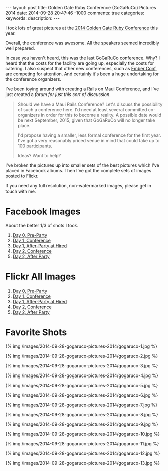 #+BEGIN_HTML
---
layout: post
title: Golden Gate Ruby Conference (GoGaRuCo) Pictures 2014
date: 2014-09-28 20:47:46 -1000
comments: true
categories: 
keywords: 
description: 
---
#+END_HTML


I took lots of great pictures at the [[http://gogaruco.com/][2014 Golden Gate Ruby Conference]] this year.

Overall, the conference was awesome. All the speakers seemed incredibly well
prepared.

In case you haven't heard, this was the last GoGaRuCo conference. Why? I heard
that the costs for the facility are going up, especially the costs for catering.
I also suspect that other new conferences, such as [[http://emberconf.com/][Ember Conf]], are competing for
attention. And certainly it's been a huge undertaking for the conference
organizers.

I've been toying around with creating a Rails on Maui Conference, and I've just
created a [[%20http://forum.railsonmaui.com/t/about-the-maui-conference-category/71][forum for just this sort of discussion]].

#+begin_quote
Should we have a Maui Rails Conference? Let's discuss the possibility of such a
conference here. I'd need at least several committed co-organizers in order for
this to become a reality. A possible date would be next September, 2015, given
that GoGaRuCo will no longer take place.

I'd propose having a smaller, less formal conference for the first year. I've
got a very reasonably priced venue in mind that could take up to 100
participants.

Ideas? Want to help?
#+end_quote

I've broken the pictures up into smaller sets of the best pictures which I've
placed in Facebook albums. Then I've got the complete sets of images posted to
Flickr.

If you need any full resolution, non-watermarked images, please get in touch
with me.

* Facebook Images
About the better 1/3 of shots I took.
1. [[https://www.facebook.com/media/set/?set%3Da.872787302733036.1073741849.484394724905631&type%3D3&uploaded%3D13][Day 0, Pre-Party]]
2. [[https://www.facebook.com/media/set/edit/a.872789892732777.1073741850.484394724905631/][Day 1, Conference]]
3. [[https://www.facebook.com/media/set/?set%3Da.872785476066552.1073741848.484394724905631&type%3D3][Day 1, After-Party at Hired]]
4. [[https://www.facebook.com/media/set/?set%3Da.872776112734155.1073741844.484394724905631&type%3D3&uploaded%3D111][Day 2, Conference]]
5. [[https://www.facebook.com/media/set/?set%3Da.872777182734048.1073741845.484394724905631&type%3D3][Day 2, After Party]]

* Flickr All Images
1. [[https://www.flickr.com/photos/justingordon/sets/72157648169297102/][Day 0, Pre-Party]]
2. [[https://www.flickr.com/photos/justingordon/sets/72157648123422496/][Day 1, Conference]]
3. [[https://www.flickr.com/photos/justingordon/sets/72157647773600368/][Day 1, After-Party at Hired]]
4. [[https://www.flickr.com/photos/justingordon/sets/72157648177152432/][Day 2, Conference]]
5. [[https://www.flickr.com/photos/justingordon/sets/72157648194362625/][Day 2, After Party]]

#+begin_html
<!-- more -->
#+end_html

* Favorite Shots
{% img /images/2014-09-28-gogaruco-pictures-2014/gogaruco-1.jpg %}

{% img /images/2014-09-28-gogaruco-pictures-2014/gogaruco-2.jpg %}

{% img /images/2014-09-28-gogaruco-pictures-2014/gogaruco-3.jpg %}

{% img /images/2014-09-28-gogaruco-pictures-2014/gogaruco-4.jpg %}

{% img /images/2014-09-28-gogaruco-pictures-2014/gogaruco-5.jpg %}

{% img /images/2014-09-28-gogaruco-pictures-2014/gogaruco-6.jpg %}

{% img /images/2014-09-28-gogaruco-pictures-2014/gogaruco-7.jpg %}

{% img /images/2014-09-28-gogaruco-pictures-2014/gogaruco-8.jpg %}

{% img /images/2014-09-28-gogaruco-pictures-2014/gogaruco-9.jpg %}

{% img /images/2014-09-28-gogaruco-pictures-2014/gogaruco-10.jpg %}

{% img /images/2014-09-28-gogaruco-pictures-2014/gogaruco-11.jpg %}

{% img /images/2014-09-28-gogaruco-pictures-2014/gogaruco-12.jpg %}

{% img /images/2014-09-28-gogaruco-pictures-2014/gogaruco-13.jpg %}

